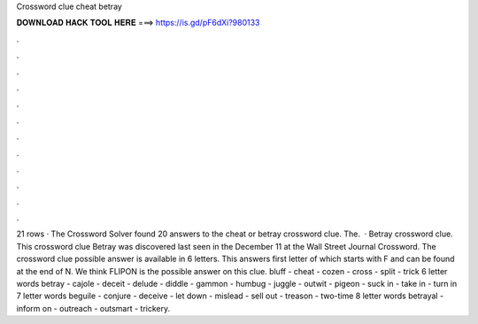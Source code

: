 Crossword clue cheat betray

𝐃𝐎𝐖𝐍𝐋𝐎𝐀𝐃 𝐇𝐀𝐂𝐊 𝐓𝐎𝐎𝐋 𝐇𝐄𝐑𝐄 ===> https://is.gd/pF6dXi?980133

.

.

.

.

.

.

.

.

.

.

.

.

21 rows · The Crossword Solver found 20 answers to the cheat or betray crossword clue. The.  · Betray crossword clue. This crossword clue Betray was discovered last seen in the December 11 at the Wall Street Journal Crossword. The crossword clue possible answer is available in 6 letters. This answers first letter of which starts with F and can be found at the end of N. We think FLIPON is the possible answer on this clue. bluff - cheat - cozen - cross - split - trick 6 letter words betray - cajole - deceit - delude - diddle - gammon - humbug - juggle - outwit - pigeon - suck in - take in - turn in 7 letter words beguile - conjure - deceive - let down - mislead - sell out - treason - two-time 8 letter words betrayal - inform on - outreach - outsmart - trickery.